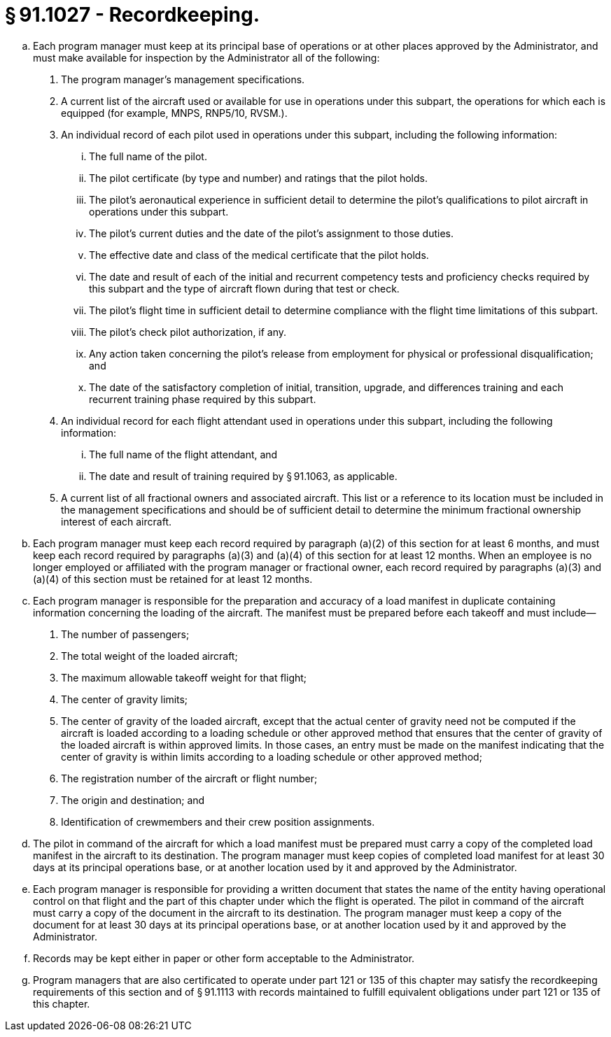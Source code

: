 # § 91.1027 - Recordkeeping.

[loweralpha]
. Each program manager must keep at its principal base of operations or at other places approved by the Administrator, and must make available for inspection by the Administrator all of the following:
[arabic]
.. The program manager's management specifications.
.. A current list of the aircraft used or available for use in operations under this subpart, the operations for which each is equipped (for example, MNPS, RNP5/10, RVSM.).
.. An individual record of each pilot used in operations under this subpart, including the following information:
[lowerroman]
... The full name of the pilot.
... The pilot certificate (by type and number) and ratings that the pilot holds.
... The pilot's aeronautical experience in sufficient detail to determine the pilot's qualifications to pilot aircraft in operations under this subpart.
... The pilot's current duties and the date of the pilot's assignment to those duties.
... The effective date and class of the medical certificate that the pilot holds.
... The date and result of each of the initial and recurrent competency tests and proficiency checks required by this subpart and the type of aircraft flown during that test or check.
... The pilot's flight time in sufficient detail to determine compliance with the flight time limitations of this subpart.
... The pilot's check pilot authorization, if any.
... Any action taken concerning the pilot's release from employment for physical or professional disqualification; and
... The date of the satisfactory completion of initial, transition, upgrade, and differences training and each recurrent training phase required by this subpart.
.. An individual record for each flight attendant used in operations under this subpart, including the following information:
[lowerroman]
... The full name of the flight attendant, and
... The date and result of training required by § 91.1063, as applicable.
.. A current list of all fractional owners and associated aircraft. This list or a reference to its location must be included in the management specifications and should be of sufficient detail to determine the minimum fractional ownership interest of each aircraft.
. Each program manager must keep each record required by paragraph (a)(2) of this section for at least 6 months, and must keep each record required by paragraphs (a)(3) and (a)(4) of this section for at least 12 months. When an employee is no longer employed or affiliated with the program manager or fractional owner, each record required by paragraphs (a)(3) and (a)(4) of this section must be retained for at least 12 months.
. Each program manager is responsible for the preparation and accuracy of a load manifest in duplicate containing information concerning the loading of the aircraft. The manifest must be prepared before each takeoff and must include—
[arabic]
.. The number of passengers;
.. The total weight of the loaded aircraft;
.. The maximum allowable takeoff weight for that flight;
.. The center of gravity limits;
.. The center of gravity of the loaded aircraft, except that the actual center of gravity need not be computed if the aircraft is loaded according to a loading schedule or other approved method that ensures that the center of gravity of the loaded aircraft is within approved limits. In those cases, an entry must be made on the manifest indicating that the center of gravity is within limits according to a loading schedule or other approved method;
.. The registration number of the aircraft or flight number;
.. The origin and destination; and
.. Identification of crewmembers and their crew position assignments.
. The pilot in command of the aircraft for which a load manifest must be prepared must carry a copy of the completed load manifest in the aircraft to its destination. The program manager must keep copies of completed load manifest for at least 30 days at its principal operations base, or at another location used by it and approved by the Administrator.
. Each program manager is responsible for providing a written document that states the name of the entity having operational control on that flight and the part of this chapter under which the flight is operated. The pilot in command of the aircraft must carry a copy of the document in the aircraft to its destination. The program manager must keep a copy of the document for at least 30 days at its principal operations base, or at another location used by it and approved by the Administrator.
. Records may be kept either in paper or other form acceptable to the Administrator.
. Program managers that are also certificated to operate under part 121 or 135 of this chapter may satisfy the recordkeeping requirements of this section and of § 91.1113 with records maintained to fulfill equivalent obligations under part 121 or 135 of this chapter.

